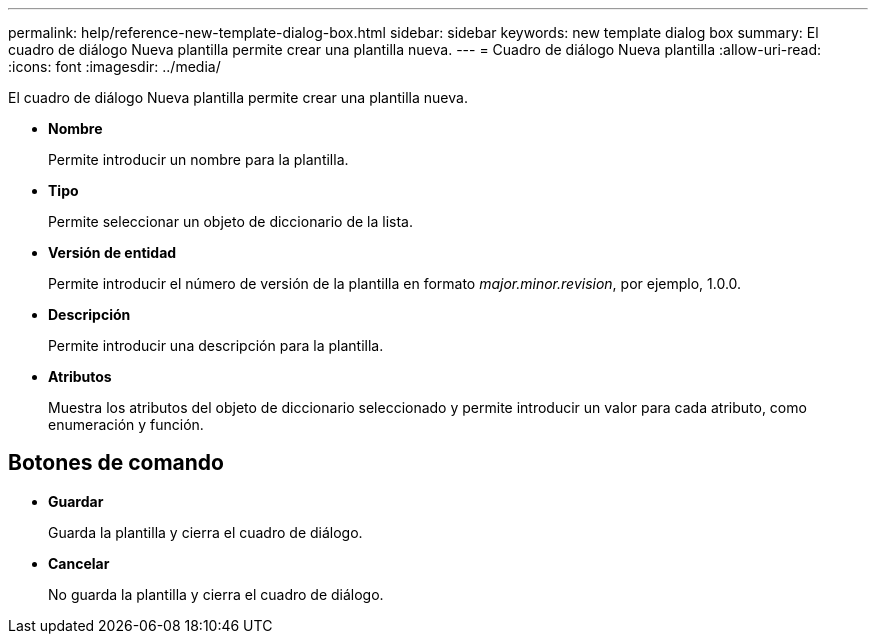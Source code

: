 ---
permalink: help/reference-new-template-dialog-box.html 
sidebar: sidebar 
keywords: new template dialog box 
summary: El cuadro de diálogo Nueva plantilla permite crear una plantilla nueva. 
---
= Cuadro de diálogo Nueva plantilla
:allow-uri-read: 
:icons: font
:imagesdir: ../media/


[role="lead"]
El cuadro de diálogo Nueva plantilla permite crear una plantilla nueva.

* *Nombre*
+
Permite introducir un nombre para la plantilla.

* *Tipo*
+
Permite seleccionar un objeto de diccionario de la lista.

* *Versión de entidad*
+
Permite introducir el número de versión de la plantilla en formato _major.minor.revision_, por ejemplo, 1.0.0.

* *Descripción*
+
Permite introducir una descripción para la plantilla.

* *Atributos*
+
Muestra los atributos del objeto de diccionario seleccionado y permite introducir un valor para cada atributo, como enumeración y función.





== Botones de comando

* *Guardar*
+
Guarda la plantilla y cierra el cuadro de diálogo.

* *Cancelar*
+
No guarda la plantilla y cierra el cuadro de diálogo.


